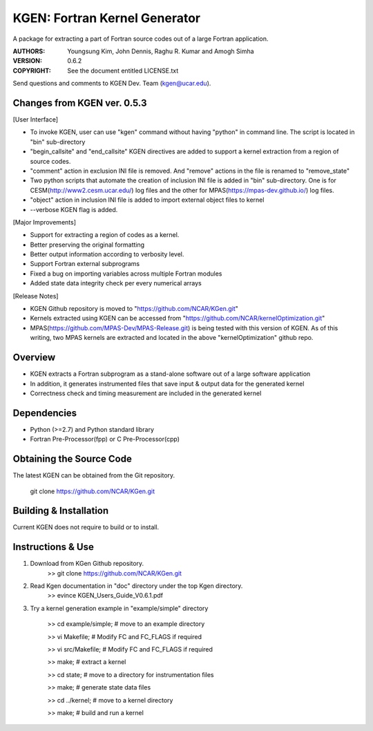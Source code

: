 KGEN: Fortran Kernel Generator
==============================

A package for extracting a part of Fortran source codes out of a large Fortran application.

:AUTHORS: Youngsung Kim, John Dennis, Raghu R. Kumar and Amogh Simha
:VERSION: 0.6.2
:COPYRIGHT: See the document entitled LICENSE.txt

Send questions and comments to KGEN Dev. Team (kgen@ucar.edu).

Changes from KGEN ver. 0.5.3
----------------------------

[User Interface]

* To invoke KGEN, user can use "kgen" command without having "python" in command line. The script is located in "bin" sub-directory
* "begin_callsite" and "end_callsite" KGEN directives are added to support a kernel extraction from a region of source codes.
* "comment" action in exclusion INI file is removed. And "remove" actions in the file is renamed to "remove_state"
* Two python scripts that automate the creation of inclusion INI file is added in "bin" sub-directory. One is for CESM(http://www2.cesm.ucar.edu/) log files and the other for MPAS(https://mpas-dev.github.io/) log files.
* "object" action in inclusion INI file is added to import external object files to kernel
* --verbose KGEN flag is added. 

[Major Improvements]

* Support for extracting a region of codes as a kernel.
* Better preserving the original formatting
* Better output information according to verbosity level.
* Support Fortran external subprograms
* Fixed a bug on importing variables across multiple Fortran modules
* Added state data integrity check per every numerical arrays

[Release Notes]

* KGEN Github repository is moved to "https://github.com/NCAR/KGen.git"
* Kernels extracted using KGEN can be accessed from "https://github.com/NCAR/kernelOptimization.git"
* MPAS(https://github.com/MPAS-Dev/MPAS-Release.git) is being tested with this version of KGEN. As of this writing, two MPAS kernels are extracted and located in the above "kernelOptimization" github repo.

Overview
--------

* KGEN extracts a Fortran subprogram as a stand-alone software out of a large software application
* In addition, it generates instrumented files that save input & output data for the generated kernel
* Correctness check and timing measurement are included in the generated kernel


Dependencies
------------

* Python (>=2.7) and Python standard library
* Fortran Pre-Processor(fpp) or C Pre-Processor(cpp)


Obtaining the Source Code
-------------------------

The latest KGEN can be obtained from the Git repository.

    git clone https://github.com/NCAR/KGen.git


Building & Installation
-----------------------

Current KGEN does not require to build or to install.


Instructions & Use
------------------

1. Download from KGen Github repository.
	>> git clone https://github.com/NCAR/KGen.git

2. Read Kgen documentation in "doc" directory under the top Kgen directory.
	>> evince KGEN_Users_Guide_V0.6.1.pdf 

3. Try a kernel generation example in "example/simple" directory

	>> cd example/simple;	# move to an example directory

	>> vi Makefile;			# Modify FC and FC_FLAGS if required

	>> vi src/Makefile;		# Modify FC and FC_FLAGS if required

	>> make;				# extract a kernel

	>> cd state;			# move to a directory for instrumentation files

	>> make;				# generate state data files

	>> cd ../kernel;		# move to a kernel directory

	>> make;				# build and run a kernel
